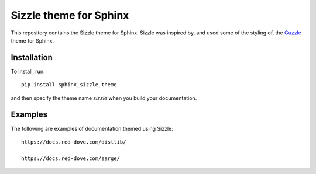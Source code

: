 Sizzle theme for Sphinx
=======================

This repository contains the Sizzle theme for Sphinx. Sizzle was inspired by,
and used some of the styling of, the Guzzle_ theme for Sphinx.

.. _Guzzle: https://github.com/guzzle/guzzle_sphinx_theme

Installation
------------

To install, run::

    pip install sphinx_sizzle_theme

and then specify the theme name `sizzle` when you build your documentation.

Examples
--------

The following are examples of documentation themed using Sizzle::

    https://docs.red-dove.com/distlib/

    https://docs.red-dove.com/sarge/
